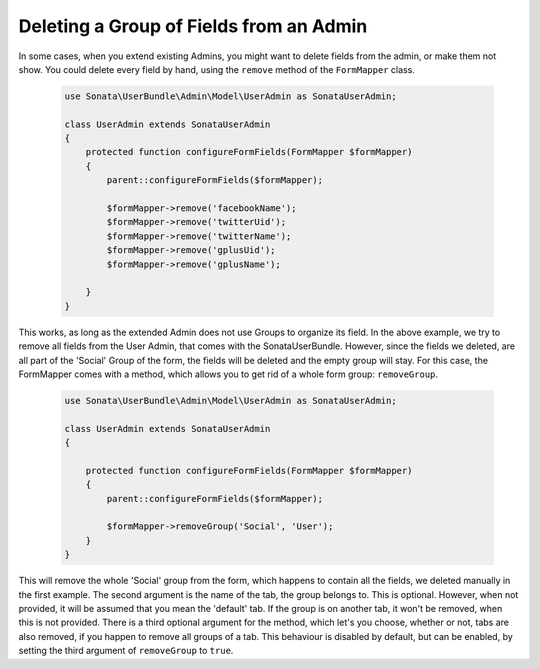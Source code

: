 Deleting a Group of Fields from an Admin
========================================

In some cases, when you extend existing Admins, you might want to delete
fields from the admin, or make them not show. You could delete every
field by hand, using the ``remove`` method of the ``FormMapper`` class.

    .. code-block:: php

        use Sonata\UserBundle\Admin\Model\UserAdmin as SonataUserAdmin;

        class UserAdmin extends SonataUserAdmin
        {
            protected function configureFormFields(FormMapper $formMapper)
            {
                parent::configureFormFields($formMapper);

                $formMapper->remove('facebookName');
                $formMapper->remove('twitterUid');
                $formMapper->remove('twitterName');
                $formMapper->remove('gplusUid');
                $formMapper->remove('gplusName');

            }
        }


This works, as long as the extended Admin does not use Groups to organize its field.
In the above example, we try to remove all fields from the User Admin, that comes
with the SonataUserBundle. However, since the fields we deleted, are all part
of the 'Social' Group of the form, the fields will be deleted and the empty group will stay.
For this case, the FormMapper comes with a method, which allows you to get rid
of a whole form group: ``removeGroup``.

    .. code-block:: php

        use Sonata\UserBundle\Admin\Model\UserAdmin as SonataUserAdmin;

        class UserAdmin extends SonataUserAdmin
        {

            protected function configureFormFields(FormMapper $formMapper)
            {
                parent::configureFormFields($formMapper);

                $formMapper->removeGroup('Social', 'User');
            }
        }

This will remove the whole 'Social' group from the form, which happens
to contain all the fields, we deleted manually in the first example.
The second argument is the name of the tab, the group belongs to.
This is optional. However, when not provided, it will be assumed that
you mean the 'default' tab. If the group is on another tab, it won't be
removed, when this is not provided. There is a third optional argument
for the method, which let's you choose, whether or not, tabs are also
removed, if you happen to remove all groups of a tab. This behaviour
is disabled by default, but can be enabled, by setting the third
argument of ``removeGroup`` to ``true``.
